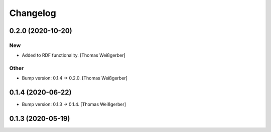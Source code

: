 Changelog
=========


0.2.0 (2020-10-20)
------------------

New
~~~
- Added to RDF functionality. [Thomas Weißgerber]

Other
~~~~~
- Bump version: 0.1.4 → 0.2.0. [Thomas Weißgerber]


0.1.4 (2020-06-22)
------------------
- Bump version: 0.1.3 → 0.1.4. [Thomas Weißgerber]


0.1.3 (2020-05-19)
------------------
